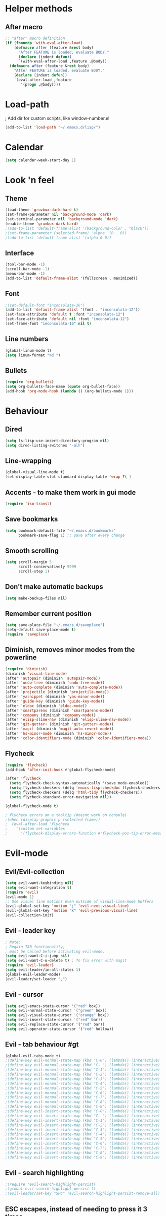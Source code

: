 * Helper methods
** After macro
#+BEGIN_SRC emacs-lisp
;; "after" macro definition
(if (fboundp 'with-eval-after-load)
    (defmacro after (feature &rest body)
      "After FEATURE is loaded, evaluate BODY."
      (declare (indent defun))
      `(with-eval-after-load ,feature ,@body))
  (defmacro after (feature &rest body)
    "After FEATURE is loaded, evaluate BODY."
    (declare (indent defun))
    `(eval-after-load ,feature
       '(progn ,@body))))
#+END_SRC

* Load-path
; Add dir for custom scripts, like window-number.el
#+BEGIN_SRC emacs-lisp
(add-to-list 'load-path "~/.emacs.d/lisp/")
#+END_SRC

* Calendar
#+BEGIN_SRC emacs-lisp
(setq calendar-week-start-day 1)
#+END_SRC

* Look 'n feel
** Theme
#+BEGIN_SRC emacs-lisp
(load-theme 'gruvbox-dark-hard t)
(set-frame-parameter nil 'background-mode 'dark)
(set-terminal-parameter nil 'background-mode 'dark)
(enable-theme 'gruvbox-dark-hard)
;(add-to-list 'default-frame-alist '(background-color . "black"))
;(set-frame-parameter (selected-frame) 'alpha '(0 . 0))
;(add-to-list 'default-frame-alist '(alpha 0 0))
#+END_SRC

** Interface
#+BEGIN_SRC emacs-lisp
(tool-bar-mode -1)
(scroll-bar-mode -1)
(menu-bar-mode -1)
(add-to-list 'default-frame-alist '(fullscreen . maximized))
#+END_SRC

** Font
#+BEGIN_SRC emacs-lisp
;(set-default-font "inconsolata-16")
(add-to-list 'default-frame-alist '(font . "inconsolata-12"))
(set-face-attribute 'default t :font "inconsolata-12")
(set-face-attribute 'default nil :font "inconsolata-12")
(set-frame-font "inconsolata-16" nil t)
#+END_SRC

** Line numbers
#+BEGIN_SRC emacs-lisp
(global-linum-mode t)
(setq linum-format "%d ")
#+END_SRC

** Bullets
#+BEGIN_SRC emacs-lisp
(require 'org-bullets)
(setq org-bullets-face-name (quote org-bullet-face))
(add-hook 'org-mode-hook (lambda () (org-bullets-mode 1)))
#+END_SRC

* Behaviour
** Dired
#+BEGIN_SRC emacs-lisp
  (setq ls-lisp-use-insert-directory-program nil)
  (setq dired-listing-switches "-alh")
#+END_SRC

** Line-wrapping
#+BEGIN_SRC emacs-lisp
(global-visual-line-mode t)
(set-display-table-slot standard-display-table 'wrap ?\ )
#+END_SRC

** Accents - to make them work in gui mode
#+BEGIN_SRC emacs-lisp
(require 'iso-transl)
#+END_SRC

** Save bookmarks
#+BEGIN_SRC emacs-lisp
(setq bookmark-default-file "~/.emacs.d/bookmarks"
      bookmark-save-flag 1) ;; save after every change
#+END_SRC

** Smooth scrolling
#+BEGIN_SRC emacs-lisp
(setq scroll-margin 5
      scroll-conservatively 9999
      scroll-step 1)
#+END_SRC

** Don't make automatic backups
#+BEGIN_SRC emacs-lisp
(setq make-backup-files nil)
#+END_SRC

** Remember current position
#+BEGIN_SRC emacs-lisp
(setq save-place-file "~/.emacs.d/saveplace")
(setq-default save-place-mode t)
(require 'saveplace)
#+END_SRC

** Diminish, removes minor modes from the powerline
#+BEGIN_SRC emacs-lisp
(require 'diminish)
(diminish 'visual-line-mode)
(after 'autopair (diminish 'autopair-mode))
(after 'undo-tree (diminish 'undo-tree-mode))
(after 'auto-complete (diminish 'auto-complete-mode))
(after 'projectile (diminish 'projectile-mode))
(after 'yasnippet (diminish 'yas-minor-mode))
(after 'guide-key (diminish 'guide-key-mode))
(after 'eldoc (diminish 'eldoc-mode))
(after 'smartparens (diminish 'smartparens-mode))
(after 'company (diminish 'company-mode))
(after 'elisp-slime-nav (diminish 'elisp-slime-nav-mode))
(after 'git-gutter+ (diminish 'git-gutter+-mode))
(after 'magit (diminish 'magit-auto-revert-mode))
(after 'hs-minor-mode (diminish 'hs-minor-mode))
(after 'color-identifiers-mode (diminish 'color-identifiers-mode))
#+END_SRC

** Flycheck
#+BEGIN_SRC emacs-lisp
(require 'flycheck)
(add-hook 'after-init-hook #'global-flycheck-mode)

(after 'flycheck
  (setq flycheck-check-syntax-automatically '(save mode-enabled))
  (setq flycheck-checkers (delq 'emacs-lisp-checkdoc flycheck-checkers))
  (setq flycheck-checkers (delq 'html-tidy flycheck-checkers))
  (setq flycheck-standard-error-navigation nil))

(global-flycheck-mode t)

; flycheck errors on a tooltip (doesnt work on console)
;(when (display-graphic-p (selected-frame))
;  (eval-after-load 'flycheck
;    '(custom-set-variables
;      '(flycheck-display-errors-function #'flycheck-pos-tip-error-messages))))
#+END_SRC

* Evil-mode
** Evil/Evil-collection
#+BEGIN_SRC emacs-lisp
  (setq evil-want-keybinding nil) 
  (setq evil-want-integration t)
  (require 'evil)
  (evil-mode 1)
  ;; Use visual line motions even outside of visual-line-mode buffers
  (evil-global-set-key 'motion "j" 'evil-next-visual-line)
  (evil-global-set-key 'motion "k" 'evil-previous-visual-line)
  (evil-collection-init)
#+END_SRC

** Evil - leader key
#+BEGIN_SRC emacs-lisp
; Note:
; Regain TAB functionality,
; must be called before activating evil-mode.
(setq evil-want-C-i-jump nil) 
(setq evil-want-C-u-delete t) ; To fix error with magit
(require 'evil-leader)
(setq evil-leader/in-all-states 1)
(global-evil-leader-mode)
(evil-leader/set-leader ",")
#+END_SRC

** Evil - cursor
#+BEGIN_SRC emacs-lisp
(setq evil-emacs-state-cursor '("red" box))
(setq evil-normal-state-cursor '("green" box))
(setq evil-visual-state-cursor '("orange" box))
(setq evil-insert-state-cursor '("red" bar))
(setq evil-replace-state-cursor '("red" bar))
(setq evil-operator-state-cursor '("red" hollow))
#+END_SRC

** Evil - tab behaviour #gt
#+BEGIN_SRC emacs-lisp
(global-evil-tabs-mode t)
;(define-key evil-normal-state-map (kbd "C-0") (lambda() (interactive) (elscreen-goto 0)))
;(define-key evil-normal-state-map (kbd "C- ") (lambda() (interactive) (elscreen-goto 0)))
;(define-key evil-normal-state-map (kbd "C-1") (lambda() (interactive) (elscreen-goto 1)))
;(define-key evil-normal-state-map (kbd "C-2") (lambda() (interactive) (elscreen-goto 2)))
;(define-key evil-normal-state-map (kbd "C-3") (lambda() (interactive) (elscreen-goto 3)))
;(define-key evil-normal-state-map (kbd "C-4") (lambda() (interactive) (elscreen-goto 4)))
;(define-key evil-normal-state-map (kbd "C-5") (lambda() (interactive) (elscreen-goto 5)))
;(define-key evil-normal-state-map (kbd "C-6") (lambda() (interactive) (elscreen-goto 6)))
;(define-key evil-normal-state-map (kbd "C-7") (lambda() (interactive) (elscreen-goto 7)))
;(define-key evil-normal-state-map (kbd "C-8") (lambda() (interactive) (elscreen-goto 8)))
;(define-key evil-normal-state-map (kbd "C-9") (lambda() (interactive) (elscreen-goto 9)))
;(define-key evil-insert-state-map (kbd "C-0") (lambda() (interactive) (elscreen-goto 0)))
;(define-key evil-insert-state-map (kbd "C- ") (lambda() (interactive) (elscreen-goto 0)))
;(define-key evil-insert-state-map (kbd "C-1") (lambda() (interactive) (elscreen-goto 1)))
;(define-key evil-insert-state-map (kbd "C-2") (lambda() (interactive) (elscreen-goto 2)))
;(define-key evil-insert-state-map (kbd "C-3") (lambda() (interactive) (elscreen-goto 3)))
;(define-key evil-insert-state-map (kbd "C-4") (lambda() (interactive) (elscreen-goto 4)))
;(define-key evil-insert-state-map (kbd "C-5") (lambda() (interactive) (elscreen-goto 5)))
;(define-key evil-insert-state-map (kbd "C-6") (lambda() (interactive) (elscreen-goto 6)))
;(define-key evil-insert-state-map (kbd "C-7") (lambda() (interactive) (elscreen-goto 7)))
;(define-key evil-insert-state-map (kbd "C-8") (lambda() (interactive) (elscreen-goto 8)))
;(define-key evil-insert-state-map (kbd "C-9") (lambda() (interactive) (elscreen-goto 9)))
#+END_SRC

** Evil - search highlighting
#+BEGIN_SRC emacs-lisp
;(require 'evil-search-highlight-persist)
;(global-evil-search-highlight-persist t)
;(evil-leader/set-key "SPC" 'evil-search-highlight-persist-remove-all) ; clear search highlights
#+END_SRC

** ESC escapes, instead of needing to press it 3 times.
#+BEGIN_SRC emacs-lisp
(defun minibuffer-keyboard-quit ()
  "Abort recursive edit.
In Delete Selection mode, if the mark is active, just deactivate it;
then it takes a second \\[keyboard-quit] to abort the minibuffer."
  (interactive)
  (if (and delete-selection-mode transient-mark-mode mark-active)
      (setq deactivate-mark  t)
    (when (get-buffer "*Completions*") (delete-windows-on "*Completions*"))
    (abort-recursive-edit)))
(define-key evil-normal-state-map [escape] 'keyboard-quit)
(define-key evil-visual-state-map [escape] 'keyboard-quit)
(define-key minibuffer-local-map [escape] 'minibuffer-keyboard-quit)
(define-key minibuffer-local-ns-map [escape] 'minibuffer-keyboard-quit)
(define-key minibuffer-local-completion-map [escape] 'minibuffer-keyboard-quit)
(define-key minibuffer-local-must-match-map [escape] 'minibuffer-keyboard-quit)
(define-key minibuffer-local-isearch-map [escape] 'minibuffer-keyboard-quit)
(global-set-key [escape] 'evil-exit-emacs-state)
#+END_SRC

** Scroll window with ctrl-j/ctrl-k
#+BEGIN_SRC emacs-lisp
      (define-key evil-normal-state-map (kbd "C-k") (lambda ()
                          (interactive)
                          (evil-scroll-up nil)))
      (define-key evil-normal-state-map (kbd "C-j") (lambda ()
                              (interactive)
                              (evil-scroll-down nil)))
    (define-prefix-command 'my-window-map)
#+END_SRC

** Vim-like folding
#+BEGIN_SRC emacs-lisp
(evil-vimish-fold-mode 1)
#+END_SRC

** Powerline
#+BEGIN_SRC emacs-lisp
(require 'powerline)
(powerline-evil-vim-color-theme)
(display-time-mode t)
#+END_SRC

** Dired
#+BEGIN_SRC emacs-lisp
  (add-hook 'dired-mode-hook 'evil-normal-state) ; Fix for evil-normal-state not activating
  (evil-collection-define-key 'normal 'dired-mode-map
    "h" 'dired-up-directory
    "l" 'dired-find-file)
  (evil-leader/set-key "j" 'dired-jump)
#+END_SRC

** Which-key
#+BEGIN_SRC emacs-lisp
  (add-to-list 'load-path "path/to/which-key.el")
  (require 'which-key)
  (which-key-mode)
  (which-key-setup-side-window-bottom)
#+END_SRC

* Neotree
#+BEGIN_SRC emacs-lisp
(require 'neotree)
(global-set-key (kbd "M-t") 'neotree-toggle)
(setq neo-window-fixed-size nil)
(setq default-directory "~/doc/wiki")
#+END_SRC

* Magit
#+BEGIN_SRC emacs-lisp
(require 'magit)
#+END_SRC

* Vim-based movement between windows and frames
#+BEGIN_SRC emacs-lisp
(global-set-key (kbd "M-k") 'windmove-up)
(global-set-key (kbd "M-j") 'windmove-down)
(global-set-key (kbd "M-h") 'windmove-left)
(global-set-key (kbd "M-l") 'windmove-right)
; leader+num based movement between windows and frames
(require 'winum)
(setq winum-keymap
    (let ((map (make-sparse-keymap)))
      (evil-leader/set-key "0" 'winum-select-window-0-or-10)
      (evil-leader/set-key "1" 'winum-select-window-1)
      (evil-leader/set-key "2" 'winum-select-window-2)
      (evil-leader/set-key "3" 'winum-select-window-3)
      (evil-leader/set-key "4" 'winum-select-window-4)
      (evil-leader/set-key "5" 'winum-select-window-5)
      (evil-leader/set-key "6" 'winum-select-window-6)
      (evil-leader/set-key "7" 'winum-select-window-7)
      (evil-leader/set-key "8" 'winum-select-window-8)
      (evil-leader/set-key "9" 'winum-select-window-8)
      map))
(winum-mode)
#+END_SRC

** No tabs for indentation
#+BEGIN_SRC emacs-lisp
(setq-default tab-width 4 indent-tabs-mode nil)
#+END_SRC

** Shift + TAB
; This does not work on terminal emacsclient -nw, when ran
; inside a tmux session.
; Solution found here:
; https://stackoverflow.com/questions/3518846/shift-tab-produces-cryptic-error-in-emacs
#+BEGIN_SRC emacs-lisp
(add-hook 'term-setup-hook '(lambda () (define-key function-key-map "\e[Z" [backtab])))
#+END_SRC

** Fancy parens, etc.
#+BEGIN_SRC emacs-lisp
(show-paren-mode 1)
(require 'rainbow-delimiters)
(add-hook 'prog-mode-hook 'rainbow-delimiters-mode)
#+END_SRC

* Helm/Ctrl-P
#+BEGIN_SRC emacs-lisp
  ;; helm settings (TAB in helm window for actions over selected items,
  ;; C-SPC to select items)
  (require 'helm-misc)
  (require 'helm-projectile)
  (require 'helm-locate)
  (setq helm-quick-update t)
  (setq helm-bookmark-show-location t)
  (setq helm-buffers-fuzzy-matching t)
  (global-set-key (kbd "M-x") 'helm-M-x) 

  (after 'projectile
    (require 'helm-projectile))
  (global-set-key (kbd "M-x") 'helm-M-x)

  (defun helm-my-buffers ()
    (interactive)
    (let ((helm-ff-transformer-show-only-basename nil))
    (helm-other-buffer '(helm-c-source-buffers-list
                         helm-c-source-elscreen
                         helm-c-source-projectile-files-list
                         helm-c-source-ctags
                         helm-c-source-recentf
                         helm-c-source-locate)
                       "*helm-my-buffers*")))
#+END_SRC

* Ledger
#+BEGIN_SRC emacs-lisp
(autoload 'ledger-mode "ledger-mode" "A major mode for ledger" t)
(add-to-list 'auto-mode-alist '("\\.dat$" . ledger-mode))
; Note: ledger-init-file-name is set in custom-set-variables,
; because it can't handle .ledgerrc being a symlink.
(global-set-key (kbd "C-c f") 'ledger-mode-clean-buffer)
(global-set-key (kbd "C-c r") 'ledger-post-align-postings)
; Alignment is 52 by default, but I have long account names.
(setq ledger-post-amount-alignment-column 80)
#+END_SRC

* Org mode
#+BEGIN_SRC emacs-lisp
; Display images
(setq org-display-inline-images t)
(setq org-redisplay-inline-images t)
(setq org-startup-with-inline-images "inlineimages")
; Note: The below changes the size of the inline images to 1/3 of the width of the document
;(setq org-image-actual-width (/ (display-pixel-width) 3))
(setq org-image-actual-width nil)
(setq org-link-frame-setup '((vm . vm-visit-folder-other-frame)
 (vm-imap . vm-visit-imap-folder-other-frame)
 (gnus . org-gnus-no-new-news)
 (file . find-file)
 (wl . wl-other-frame)))

(defun zin/org-open-other-window ()
  "Jump to bookmark in another frame. See `bookmark-jump' for more."
  (interactive)
  (let ((org-link-frame-setup (acons 'file 'find-file-other-window org-link-frame-setup)))
    (org-open-at-point)))
(global-set-key (kbd "C-c 5 C-o") 'zin/org-open-other-window)
#+END_SRC

* Org agenda
#+BEGIN_SRC emacs-lisp
(setq org-agenda-files
    '("~/doc/wiki/todo.org"))
(setq org-todo-keywords
    '((sequence "TODO(t)" "IN_PROGRESS(p)" "|" "DONE(d!)")))

 (setq org-refile-targets
    '(("~/doc/wiki/doc/personal/archived.org" :maxlevel . 1)
      ("~/doc/wiki/doc/ppw/archived.org" :maxlevel . 1)
      ("~/doc/wiki/doc/nintai/archived.org" :maxlevel . 1)))

 (setq org-agenda-custom-commands
   '(("p" "In progress"
     ((todo "IN_PROGRESS"
        ((org-agenda-overriding-header "In progress")))))))
;; Save Org buffers after refiling!
(advice-add 'org-refile :after 'org-save-all-org-buffers)
#+END_SRC

* Dokuwiki
#+BEGIN_SRC emacs-lisp
;(setq dokuwiki-xml-rpc-url "http://localhost:8800/lib/exe/xmlrpc.php")
;(setq dokuwiki-login-user-name "anagels")
#+END_SRC

* Git-bash
#+BEGIN_SRC emacs-lisp
(cond
 ((string-equal system-type "windows-nt") ; Microsoft Windows
  (progn
    (prefer-coding-system 'utf-8)
    (setq explicit-shell-file-name "C:/Program Files/Git/bin/bash.exe")
    (setq explicit-bash.exe-args '("--login" "-i"))
    (defun git-bash() (interactive)
      (call-interactively 'shell))
)))
#+END_SRC

* Ssh-agency
#+BEGIN_SRC emacs-lisp
(setenv "SSH_ASKPASS" "git-gui--askpass")
#+END_SRC

* Org-roam
#+BEGIN_SRC emacs-lisp
  (require 'org-roam)
  (global-set-key (kbd "C-c n l") 'org-roam-buffer-toggle)
  (global-set-key (kbd "C-c n f") 'org-roam-node-find)
  (global-set-key (kbd "C-c n g") 'org-roam-graph)
  (global-set-key (kbd "C-c n i") 'org-roam-node-insert)
  (global-set-key (kbd "C-c n c") 'org-roam-capture)
  (global-set-key (kbd "C-c n j") 'org-roam-capture-today) ;; Dailies
  (setq org-roam-directory (file-truename "~/doc/wiki/doc/pkm"))
  (org-roam-setup)
#+END_SRC

* CSharp
#+BEGIN_SRC emacs-lisp
  ;; if you want to change prefix for lsp-mode keybindings.
  (setq lsp-keymap-prefix "C-c l")

  (require 'lsp-mode)
  (add-hook 'csharp-mode-hook #'lsp)
  (require 'lsp-ui)

  ;; The path to lsp-mode needs to be added to load-path as well as the
  ;; path to the `clients' subdirectory.
  (add-to-list 'load-path (expand-file-name "lib/lsp-mode" user-emacs-directory))
  (add-to-list 'load-path (expand-file-name "lib/lsp-mode/clients" user-emacs-directory))
#+END_SRC

* Rust
#+BEGIN_SRC emacs-lisp
(require 'rust-mode)
(add-hook 'rust-mode-hook
  (lambda () (setq indent-tabs-mode nil)))
#+END_SRC

* Slime
#+BEGIN_SRC emacs-lisp
; Note: slime-helper install
; via (ql:quickload "quicklisp-slime-helper")
;(setq inferior-lisp-program "sbcl")
;(slime-setup '(slime-company))
;(load (expand-file-name "~/quicklisp/slime-helper.el"))
#+END_SRC

* Overrides
#+BEGIN_SRC emacs-lisp
  (global-set-key (kbd "C--") 'pop-tag-mark) 
  (global-set-key (kbd "C-]") 'xref-find-definitions)
  (global-set-key (kbd "C-S-o") 'helm-find-files) 
#+END_SRC
